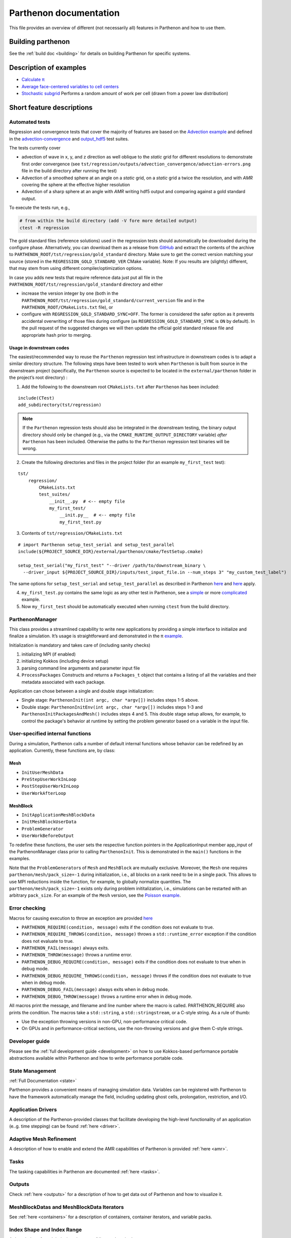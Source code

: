 Parthenon documentation
=======================

This file provides an overview of different (not necessarily all)
features in Parthenon and how to use them.

Building parthenon
------------------

See the :ref:`build doc <building>` for details on building Parthenon
for specific systems.

Description of examples
-----------------------

-  `Calculate π <https://github.com/parthenon-hpc-lab/parthenon/blob/develop/example/calculate_pi>`_
-  `Average face-centered variables to cell
   centers <https://github.com/parthenon-hpc-lab/parthenon/blob/develop/example/face_fields>`_
-  `Stochastic subgrid <https://github.com/parthenon-hpc-lab/parthenon/blob/develop/example/stochastic_subgrid>`_ Performs a
   random amount of work per cell (drawn from a power law distribution)

Short feature descriptions
--------------------------

Automated tests
~~~~~~~~~~~~~~~

Regression and convergence tests that cover the majority of features are
based on the `Advection example <https://github.com/parthenon-hpc-lab/parthenon/blob/develop/example/advection-example>`__ and
defined in the
`advection-convergence <https://github.com/parthenon-hpc-lab/parthenon/blob/develop/tst/regression/test_suites/advection_convergence>`__
and `output_hdf5 <https://github.com/parthenon-hpc-lab/parthenon/blob/develop/tst/regression/test_suites/output_hdf5>`__ test
suites.

The tests currently cover

- advection of wave in x, y, and z direction
  as well oblique to the *static* grid for different resolutions to
  demonstrate first order convergence (see
  ``tst/regression/outputs/advection_convergence/advection-errors.png``
  file in the build directory after running the test)
- Advection of a smoothed sphere at an angle on a *static* grid, on a *static* grid a
  twice the resolution, and with *AMR* covering the sphere at the
  effective higher resolution
- Advection of a sharp sphere at an angle
  with *AMR* writing hdf5 output and comparing against a gold standard output.

To execute the tests run, e.g.,

.. code:: bash

   # from within the build directory (add -V fore more detailed output)
   ctest -R regression

The gold standard files (reference solutions) used in the regression
tests should automatically be downloaded during the configure phase.
Alternatively, you can download them as a release from
`GitHub <https://github.com/parthenon-hpc-lab/parthenon/releases/>`__ and extract the
contents of the archive to
``PARTHENON_ROOT/tst/regression/gold_standard`` directory. Make sure to
get the correct version matching your source (stored in the
``REGRESSION_GOLD_STANDARD_VER`` CMake variable). Note: If you results
are (slightly) different, that may stem from using different
compiler/optimization options.

In case you adds new tests that require reference data just put all file
in the ``PARTHENON_ROOT/tst/regression/gold_standard`` directory and
either

- increase the version integer by one (both in the
  ``PARTHENON_ROOT/tst/regression/gold_standard/current_version`` file and
  in the ``PARTHENON_ROOT/CMakeLists.txt`` file), or
- configure with
  ``REGRESSION_GOLD_STANDARD_SYNC=OFF``. The former is considered the
  safer option as it prevents accidental overwriting of those files during
  configure (as ``REGRESSION_GOLD_STANDARD_SYNC`` is ``ON`` by default).
  In the pull request of the suggested changes we will then update the
  official gold standard release file and appropriate hash prior to
  merging.

Usage in downstream codes
^^^^^^^^^^^^^^^^^^^^^^^^^

The easiest/recommended way to reuse the ``Parthenon`` regression test
infrastructure in downstream codes is to adapt a similar directory
structure. The following steps have been tested to work when
``Parthenon`` is built from source in the downstream project
(specifically, the ``Parthenon`` source is expected to be located in the
``external/parthenon`` folder in the project’s root directory) :

1. Add the following to the downstream root ``CMakeLists.txt`` after
   ``Parthenon`` has been included:

::

   include(CTest)
   add_subdirectory(tst/regression)

.. note::
   If the ``Parthenon`` regression tests should also be integrated
   in the downstream testing, the binary output directory should only be
   changed (e.g., via the ``CMAKE_RUNTIME_OUTPUT_DIRECTORY`` variable)
   *after* ``Parthenon`` has been included. Otherwise the paths to the
   ``Parthenon`` regression test binaries will be wrong.

2. Create the following directories and files in the project folder (for an example
   ``my_first_test`` test):

::

   tst/
       regression/
           CMakeLists.txt
           test_suites/
               __init__.py  # <-- empty file
               my_first_test/
                   __init.py__  # <-- empty file
                   my_first_test.py

3. Contents of ``tst/regression/CMakeLists.txt``

::


   # import Parthenon setup_test_serial and setup_test_parallel
   include(${PROJECT_SOURCE_DIR}/external/parthenon/cmake/TestSetup.cmake)

   setup_test_serial("my_first_test" "--driver /path/to/downstream_binary \
     --driver_input ${PROJECT_SOURCE_DIR}/inputs/test_input_file.in --num_steps 3" "my_custom_test_label")

The same options for ``setup_test_serial`` and ``setup_test_parallel``
as described in Parthenon `here <https://github.com/parthenon-hpc-lab/parthenon/blob/develop/tst/regression/CMakeLists.txt>`__
and `here <https://github.com/parthenon-hpc-lab/parthenon/blob/develop/cmake/TestSetup.cmake>`__ apply.

4. ``my_first_test.py`` contains the same logic as any other test in Parthenon, see a
   `simple <https://github.com/parthenon-hpc-lab/parthenon/blob/develop/tst/egression/test_suites/advection_outflow/advection_outflow.py>`__
   or more
   `complicated <https://github.com/parthenon-hpc-lab/parthenon/blob/develop/tst/egression/test_suites/advection_outflow/advection_outflow.py>`__
   example.

5. Now ``my_first_test`` should be automatically executed when
   running ``ctest`` from the build directory.

ParthenonManager
~~~~~~~~~~~~~~~~

This class provides a streamlined capability to write new applications
by providing a simple interface to initialize and finalize a simulation.
It’s usage is straightforward and demonstrated in the π
`example <https://github.com/parthenon-hpc-lab/parthenon/blob/develop/example/calculate_pi/calculate_pi.cpp>`__.

Initialization is mandatory and takes care of (including sanity checks)

1. initializing MPI (if enabled)
2. initializing Kokkos (including device setup)
3. parsing command line arguments and parameter input file
4. ``ProcessPackages`` Constructs and returns a ``Packages_t`` object
   that contains a listing of all the variables and their metadata
   associated with each package.

Application can chose between a single and double stage initialization:

- Single stage: ``ParthenonInit(int argc, char *argv[])`` includes steps 1-5 above.
- Double stage: ``ParthenonInitEnv(int argc, char *argv[])``
  includes steps 1-3 and ``ParthenonInitPackagesAndMesh()`` includes steps
  4 and 5. This double stage setup allows, for example, to control the
  package's behavior at runtime by setting the problem generator based on
  a variable in the input file.

User-specified internal functions
~~~~~~~~~~~~~~~~~~~~~~~~~~~~~~~~~

During a simulation, Parthenon calls a number of default internal
functions whose behavior can be redefined by an application. Currently,
these functions are, by class:

Mesh
^^^^

-  ``InitUserMeshData``
-  ``PreStepUserWorkInLoop``
-  ``PostStepUserWorkInLoop``
-  ``UserWorkAfterLoop``

MeshBlock
^^^^^^^^^

-  ``InitApplicationMeshBlockData``
-  ``InitMeshBlockUserData``
-  ``ProblemGenerator``
-  ``UserWorkBeforeOutput``

To redefine these functions, the user sets the respective function
pointers in the ApplicationInput member app_input of the
ParthenonManager class prior to calling ``ParthenonInit``. This is
demonstrated in the ``main()`` functions in the examples.

Note that the ``ProblemGenerator``\ s of ``Mesh`` and ``MeshBlock`` are
mutually exclusive. Moreover, the ``Mesh`` one requires
``parthenon/mesh/pack_size=-1`` during initialization, i.e., all blocks
on a rank need to be in a single pack. This allows to use MPI reductions
inside the function, for example, to globally normalize quantities. The
``parthenon/mesh/pack_size=-1`` exists only during problem
inititalization, i.e., simulations can be restarted with an arbitrary
``pack_size``. For an example of the ``Mesh`` version, see the `Poisson
example <https://github.com/parthenon-hpc-lab/parthenon/blob/develop/example/poisson/parthenon_app_inputs.cpp>`__.

Error checking
~~~~~~~~~~~~~~

Macros for causing execution to throw an exception are provided
`here <https://github.com/parthenon-hpc-lab/parthenon/blob/develop/src/utils/error_checking.hpp>`__

- ``PARTHENON_REQUIRE(condition, message)`` exits if the condition does not evaluate to true.
- ``PARTHENON_REQUIRE_THROWS(condition, message)`` throws a ``std::runtime_error`` exception if the condition does not evaluate to true.
- ``PARTHENON_FAIL(message)`` always exits.
- ``PARTHENON_THROW(message)`` throws a runtime error.
- ``PARTHENON_DEBUG_REQUIRE(condition, message)`` exits if the condition does not evaluate to true when in debug mode.
- ``PARTHENON_DEBUG_REQUIRE_THROWS(condition, message)`` throws if the condition does not evaluate to true when in debug mode.
- ``PARTHENON_DEBUG_FAIL(message)`` always exits when in debug mode.
- ``PARTHENON_DEBUG_THROW(message)`` throws a runtime error when in debug mode.

All macros print the message, and filename and line number where the
macro is called. PARTHENON_REQUIRE also prints the condition. The macros
take a ``std::string``, a ``std::stringstream``, or a C-style string. As
a rule of thumb:

- Use the exception throwing versions in non-GPU,
  non-performance critical code.
- On GPUs and in performance-critical
  sections, use the non-throwing versions and give them C-style strings.

Developer guide
~~~~~~~~~~~~~~~

Please see the :ref:`full development guide <development>` on how to use
Kokkos-based performance portable abstractions available within
Parthenon and how to write performance portable code.

State Management
~~~~~~~~~~~~~~~~

:ref:`Full Documentation <state>`

Parthenon provides a convenient means of managing simulation data.
Variables can be registered with Parthenon to have the framework
automatically manage the field, including updating ghost cells,
prolongation, restriction, and I/O.

Application Drivers
~~~~~~~~~~~~~~~~~~~

A description of the Parthenon-provided classes that facilitate
developing the high-level functionality of an application (e..g. time
stepping) can be found :ref:`here <driver>`.

Adaptive Mesh Refinement
~~~~~~~~~~~~~~~~~~~~~~~~

A description of how to enable and extend the AMR capabilities of
Parthenon is provided :ref:`here <amr>`.

Tasks
~~~~~

The tasking capabilities in Parthenon are documented
:ref:`here <tasks>`.

Outputs
~~~~~~~

Check :ref:`here <outputs>` for a description of how to get data out of
Parthenon and how to visualize it.

MeshBlockDatas and MeshBlockData Iterators
~~~~~~~~~~~~~~~~~~~~~~~~~~~~~~~~~~~~~~~~~~

See :ref:`here <containers>` for a description of containers,
container iterators, and variable packs.

Index Shape and Index Range
~~~~~~~~~~~~~~~~~~~~~~~~~~~

A description of mesh indexing classes :ref:`here <domain>`.

Coordinates
~~~~~~~~~~~

Accessing coordinate information on each block is described
:ref:`here <coordinates>`. Currently only uniform Cartesian coordinates
are supported in Parthenon but uniform Spherical and cylindrical
coordinates specified at compile time are forthcoming.

Input file parameter
~~~~~~~~~~~~~~~~~~~~

An overview of input file parameters :ref:`here <inputs>`

Note that all parameters can be overridden (or new parameters added)
through the command line by appending the parameters to the launch
command. For example, the ``refine_tol`` parameter in the
``<parthenon/refinement0>`` block in the input file can be changed by
appending ``parthenon/refinement0/refine_tol=my_new_value`` to the
launch command (e.g.,
``srun ./myapp -i my_input.file parthenon/refinement0/refine_tol=my_new_value``).
This similarly applies to simulations that are restarted.

Global reductions
~~~~~~~~~~~~~~~~~

Global reductions are a common need for downstream applications and can
be accomplished within Parthenon’s task-based execution as described
:ref:`here <reductions>`.

Solvers
~~~~~~~

Solvers are still a work in progress in Parthenon, but some basic
building blocks are described :ref:`here <solvers>`.

